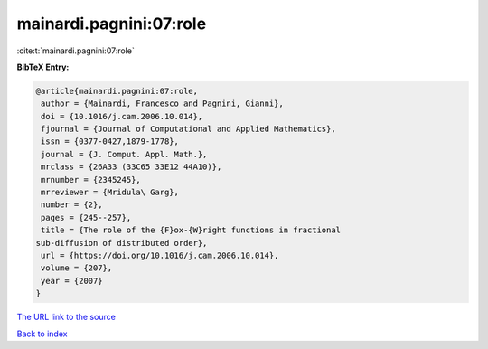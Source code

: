 mainardi.pagnini:07:role
========================

:cite:t:`mainardi.pagnini:07:role`

**BibTeX Entry:**

.. code-block:: bibtex

   @article{mainardi.pagnini:07:role,
    author = {Mainardi, Francesco and Pagnini, Gianni},
    doi = {10.1016/j.cam.2006.10.014},
    fjournal = {Journal of Computational and Applied Mathematics},
    issn = {0377-0427,1879-1778},
    journal = {J. Comput. Appl. Math.},
    mrclass = {26A33 (33C65 33E12 44A10)},
    mrnumber = {2345245},
    mrreviewer = {Mridula\ Garg},
    number = {2},
    pages = {245--257},
    title = {The role of the {F}ox-{W}right functions in fractional
   sub-diffusion of distributed order},
    url = {https://doi.org/10.1016/j.cam.2006.10.014},
    volume = {207},
    year = {2007}
   }

`The URL link to the source <ttps://doi.org/10.1016/j.cam.2006.10.014}>`__


`Back to index <../By-Cite-Keys.html>`__

